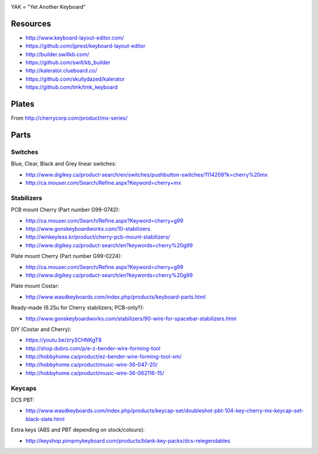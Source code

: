 .. image:: yak.png

YAK = "Yet Another Keyboard"


Resources
=========

* http://www.keyboard-layout-editor.com/
* https://github.com/ijprest/keyboard-layout-editor

* http://builder.swillkb.com/
* https://github.com/swill/kb_builder

* http://kalerator.clueboard.co/
* https://github.com/skullydazed/kalerator

* https://github.com/tmk/tmk_keyboard


Plates
======

.. image:: plate_switch_holes.png

.. image:: plate_stabilizer_holes.png

.. image:: plate_spacebar_holes.png

From http://cherrycorp.com/product/mx-series/


Parts
=====


Switches
--------

Blue, Clear, Black and Grey linear switches:

* http://www.digikey.ca/product-search/en/switches/pushbutton-switches/1114209?k=cherry%20mx
* http://ca.mouser.com/Search/Refine.aspx?Keyword=cherry+mx


Stabilizers
-----------

PCB mount Cherry (Part number G99-0742):

* http://ca.mouser.com/Search/Refine.aspx?Keyword=cherry+g99
* http://www.gonskeyboardworks.com/10-stabilizers
* http://winkeyless.kr/product/cherry-pcb-mount-stabilizers/
* http://www.digikey.ca/product-search/en?keywords=cherry%20g99

Plate mount Cherry (Part number G99-0224):

* http://ca.mouser.com/Search/Refine.aspx?Keyword=cherry+g99
* http://www.digikey.ca/product-search/en?keywords=cherry%20g99

Plate mount Costar:

* http://www.wasdkeyboards.com/index.php/products/keyboard-parts.html

Ready-made (6.25u for Cherry stabilizers; PCB-only?):

* http://www.gonskeyboardworks.com/stabilizers/90-wire-for-spacebar-stabilizers.html

DIY (Costar and Cherry):

* https://youtu.be/zry3CHNKgT8
* http://shop.dubro.com/p/e-z-bender-wire-forming-tool
* http://hobbyhome.ca/product/ez-bender-wire-forming-tool-sm/
* http://hobbyhome.ca/product/music-wire-36-047-20/
* http://hobbyhome.ca/product/music-wire-36-062116-15/


Keycaps
-------

DCS PBT:

* http://www.wasdkeyboards.com/index.php/products/keycap-set/doubleshot-pbt-104-key-cherry-mx-keycap-set-black-slate.html

Extra keys (ABS and PBT depending on stock/colours):

* http://keyshop.pimpmykeyboard.com/products/blank-key-packs/dcs-relegendables
